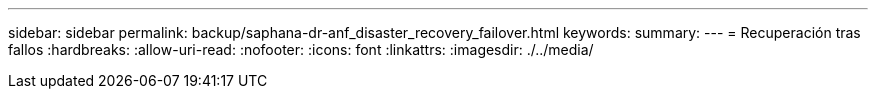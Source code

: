---
sidebar: sidebar 
permalink: backup/saphana-dr-anf_disaster_recovery_failover.html 
keywords:  
summary:  
---
= Recuperación tras fallos
:hardbreaks:
:allow-uri-read: 
:nofooter: 
:icons: font
:linkattrs: 
:imagesdir: ./../media/


